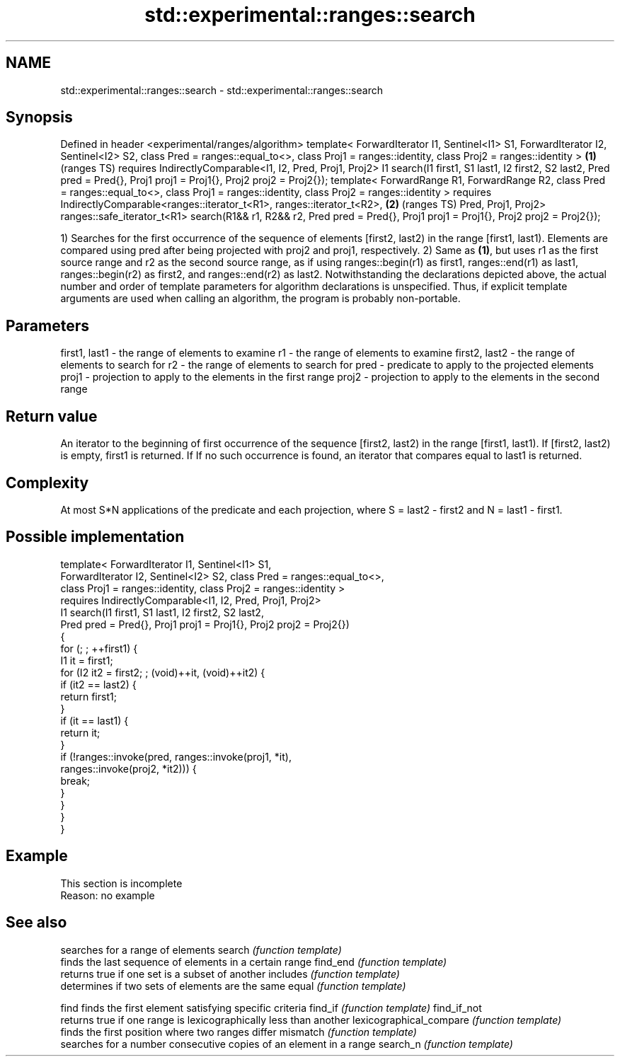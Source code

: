 .TH std::experimental::ranges::search 3 "2020.03.24" "http://cppreference.com" "C++ Standard Libary"
.SH NAME
std::experimental::ranges::search \- std::experimental::ranges::search

.SH Synopsis

Defined in header <experimental/ranges/algorithm>
template< ForwardIterator I1, Sentinel<I1> S1,
ForwardIterator I2, Sentinel<I2> S2, class Pred = ranges::equal_to<>,
class Proj1 = ranges::identity, class Proj2 = ranges::identity >              \fB(1)\fP (ranges TS)
requires IndirectlyComparable<I1, I2, Pred, Proj1, Proj2>
I1 search(I1 first1, S1 last1, I2 first2, S2 last2,
Pred pred = Pred{}, Proj1 proj1 = Proj1{}, Proj2 proj2 = Proj2{});
template< ForwardRange R1, ForwardRange R2, class Pred = ranges::equal_to<>,
class Proj1 = ranges::identity, class Proj2 = ranges::identity >
requires IndirectlyComparable<ranges::iterator_t<R1>, ranges::iterator_t<R2>, \fB(2)\fP (ranges TS)
Pred, Proj1, Proj2>
ranges::safe_iterator_t<R1> search(R1&& r1, R2&& r2, Pred pred = Pred{},
Proj1 proj1 = Proj1{}, Proj2 proj2 = Proj2{});

1) Searches for the first occurrence of the sequence of elements [first2, last2) in the range [first1, last1). Elements are compared using pred after being projected with proj2 and proj1, respectively.
2) Same as \fB(1)\fP, but uses r1 as the first source range and r2 as the second source range, as if using ranges::begin(r1) as first1, ranges::end(r1) as last1, ranges::begin(r2) as first2, and ranges::end(r2) as last2.
Notwithstanding the declarations depicted above, the actual number and order of template parameters for algorithm declarations is unspecified. Thus, if explicit template arguments are used when calling an algorithm, the program is probably non-portable.

.SH Parameters


first1, last1 - the range of elements to examine
r1            - the range of elements to examine
first2, last2 - the range of elements to search for
r2            - the range of elements to search for
pred          - predicate to apply to the projected elements
proj1         - projection to apply to the elements in the first range
proj2         - projection to apply to the elements in the second range


.SH Return value

An iterator to the beginning of first occurrence of the sequence [first2, last2) in the range [first1, last1). If [first2, last2) is empty, first1 is returned. If If no such occurrence is found, an iterator that compares equal to last1 is returned.

.SH Complexity

At most S*N applications of the predicate and each projection, where S = last2 - first2 and N = last1 - first1.

.SH Possible implementation



  template< ForwardIterator I1, Sentinel<I1> S1,
            ForwardIterator I2, Sentinel<I2> S2, class Pred = ranges::equal_to<>,
            class Proj1 = ranges::identity, class Proj2 = ranges::identity >
    requires IndirectlyComparable<I1, I2, Pred, Proj1, Proj2>
  I1 search(I1 first1, S1 last1, I2 first2, S2 last2,
            Pred pred = Pred{}, Proj1 proj1 = Proj1{}, Proj2 proj2 = Proj2{})
  {
      for (; ; ++first1) {
          I1 it = first1;
          for (I2 it2 = first2; ; (void)++it, (void)++it2) {
              if (it2 == last2) {
                  return first1;
              }
              if (it == last1) {
                  return it;
              }
              if (!ranges::invoke(pred, ranges::invoke(proj1, *it),
                                        ranges::invoke(proj2, *it2))) {
                  break;
              }
          }
      }
  }



.SH Example


 This section is incomplete
 Reason: no example


.SH See also


                        searches for a range of elements
search                  \fI(function template)\fP
                        finds the last sequence of elements in a certain range
find_end                \fI(function template)\fP
                        returns true if one set is a subset of another
includes                \fI(function template)\fP
                        determines if two sets of elements are the same
equal                   \fI(function template)\fP

find                    finds the first element satisfying specific criteria
find_if                 \fI(function template)\fP
find_if_not
                        returns true if one range is lexicographically less than another
lexicographical_compare \fI(function template)\fP
                        finds the first position where two ranges differ
mismatch                \fI(function template)\fP
                        searches for a number consecutive copies of an element in a range
search_n                \fI(function template)\fP




